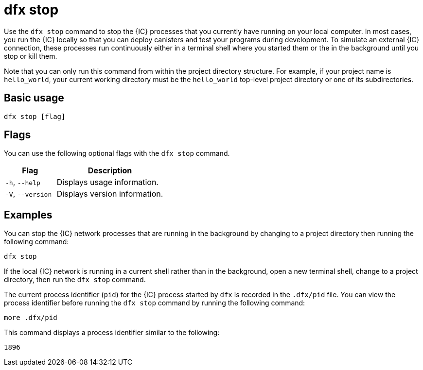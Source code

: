 = dfx stop
:sdk-short-name: DFINITY Canister SDK

Use the `+dfx stop+` command to stop the {IC} processes that you currently have running on your local computer.
In most cases, you run the {IC} locally so that you can deploy canisters and test your programs during development.
To simulate an external {IC} connection, these processes run continuously either in a terminal shell where you started them or the in the background until you stop or kill them.

Note that you can only run this command from within the project directory structure.
For example, if your project name is `+hello_world+`, your current working directory must be the `+hello_world+` top-level project directory or one of its subdirectories.

== Basic usage

[source,bash]
----
dfx stop [flag]
----

== Flags

You can use the following optional flags with the `+dfx stop+` command.

[width="100%",cols="<32%,<68%",options="header",]
|===
|Flag |Description
|`+-h+`, `+--help+` |Displays usage information.

|`+-V+`, `+--version+` |Displays version information.
|===

== Examples

You can stop the {IC} network processes that are running in the background by changing to a project directory then running the following command:

[source,bash]
----
dfx stop
----

If the local {IC} network is running in a current shell rather than in the background, open a new terminal shell, change to a project directory, then run the `+dfx stop+` command.

The current process identifier (`+pid+`) for the {IC} process started by `+dfx+` is recorded in the `+.dfx/pid+` file.
You can view the process identifier before running the `+dfx stop+` command by running the following command:

[source,bash]
----
more .dfx/pid
----

This command displays a process identifier similar to the following:

[source,bash]
----
1896
----
